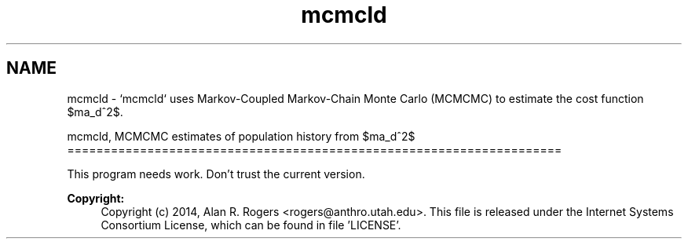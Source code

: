 .TH "mcmcld" 3 "Sat Jun 6 2015" "Version 0.1" "ldpsiz" \" -*- nroff -*-
.ad l
.nh
.SH NAME
mcmcld \- `mcmcld` uses Markov-Coupled Markov-Chain Monte Carlo (MCMCMC) to estimate the cost function $\sigma_d^2$\&.
.PP
mcmcld, MCMCMC estimates of population history from $\sigma_d^2$ ====================================================================
.PP
This program needs work\&. Don't trust the current version\&.
.PP
\fBCopyright:\fP
.RS 4
Copyright (c) 2014, Alan R\&. Rogers <rogers@anthro.utah.edu>\&. This file is released under the Internet Systems Consortium License, which can be found in file 'LICENSE'\&. 
.RE
.PP


